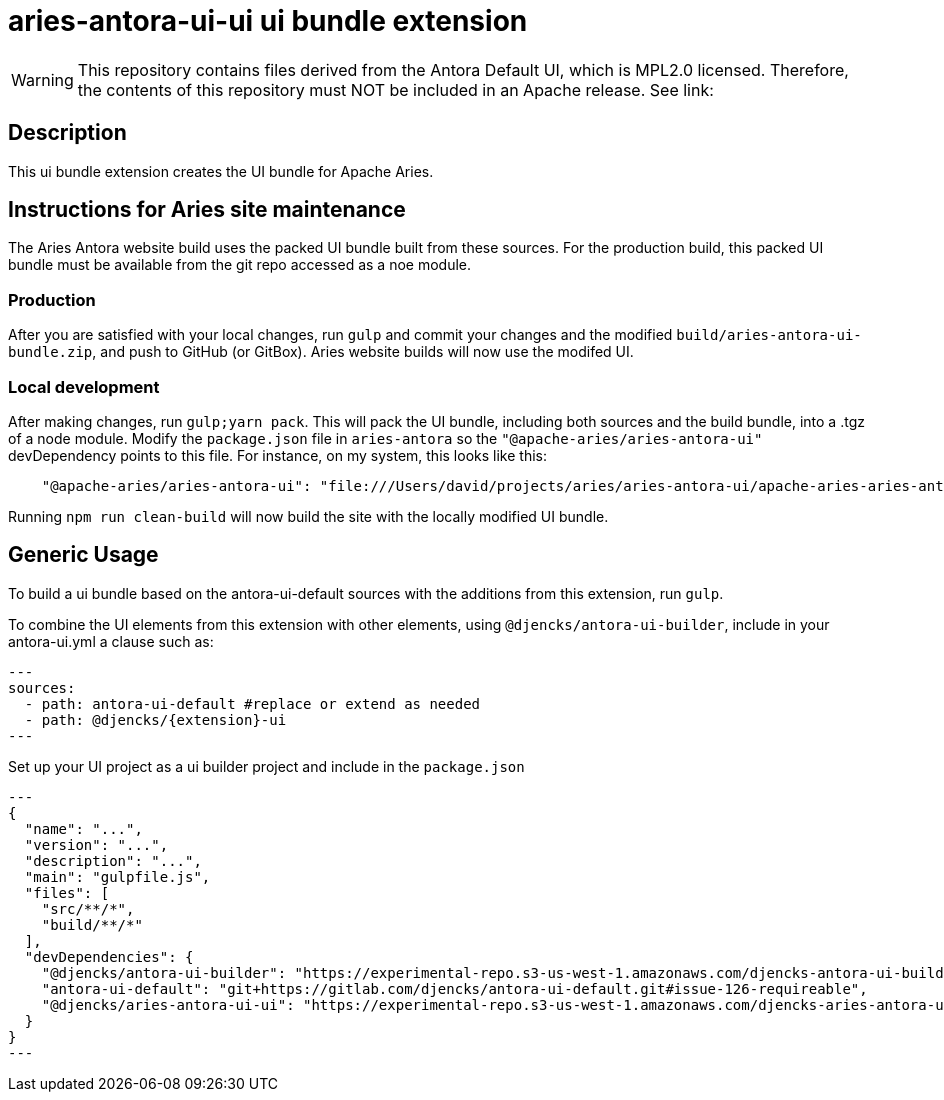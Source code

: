 = {extension}-ui ui bundle extension
:extension: aries-antora-ui
:extension-version: 0.0.1

WARNING: This repository contains files derived from the Antora Default UI, which is MPL2.0 licensed.
Therefore, the contents of this repository must NOT be included in an Apache release.
See link:

== Description

This ui bundle extension creates the UI bundle for Apache Aries.

== Instructions for Aries site maintenance

The Aries Antora website build uses the packed UI bundle built from these sources.
For the production build, this packed UI bundle must be available from the git repo accessed as a noe module.

=== Production

After you are satisfied with your local changes, run `gulp` and commit your changes and the modified `build/aries-antora-ui-bundle.zip`, and push to GitHub (or GitBox).
Aries website builds will now use the modifed UI.

=== Local development

After making changes, run `gulp;yarn pack`.
This will pack the UI bundle, including both sources and the build bundle, into a .tgz of a node module.
Modify the `package.json` file in `aries-antora` so the `"@apache-aries/aries-antora-ui"` devDependency points to this file.
For instance, on my system, this looks like this:

[source,json]
    "@apache-aries/aries-antora-ui": "file:///Users/david/projects/aries/aries-antora-ui/apache-aries-aries-antora-ui-v0.0.1.tgz"

Running `npm run clean-build` will now build the site with the locally modified UI bundle.

== Generic Usage

To build a ui bundle based on the antora-ui-default sources with the additions from this extension, run `gulp`.

To combine the UI elements from this extension with other elements, using `@djencks/antora-ui-builder`, include in your antora-ui.yml a clause such as:

[source,yml,subs="+attributes]
---
sources:
  - path: antora-ui-default #replace or extend as needed
  - path: @djencks/{extension}-ui
---

Set up your UI project as a ui builder project and include in the `package.json`

[source,json,subs="+attributes"]
---
{
  "name": "...",
  "version": "...",
  "description": "...",
  "main": "gulpfile.js",
  "files": [
    "src/**/*",
    "build/**/*"
  ],
  "devDependencies": {
    "@djencks/antora-ui-builder": "https://experimental-repo.s3-us-west-1.amazonaws.com/djencks-antora-ui-builder-v0.0.1.tgz",
    "antora-ui-default": "git+https://gitlab.com/djencks/antora-ui-default.git#issue-126-requireable",
    "@djencks/{extension}-ui": "https://experimental-repo.s3-us-west-1.amazonaws.com/djencks-{extension}-ui-v{extension-version}.tgz"
  }
}
---
